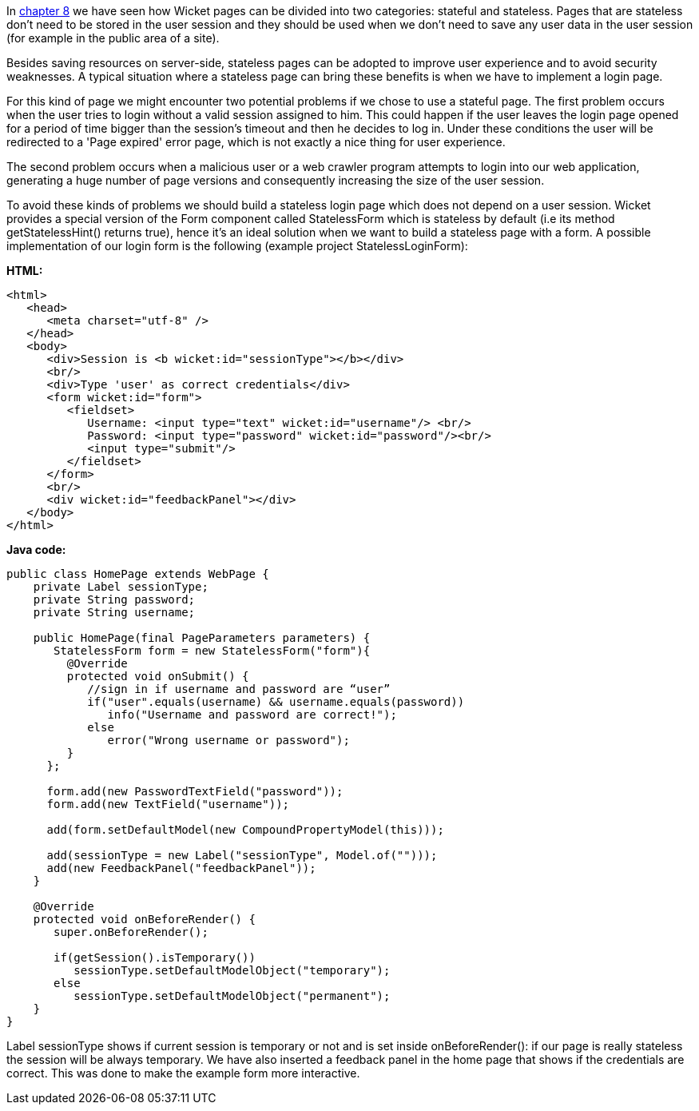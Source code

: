             


In  <<guide:versioningCaching,chapter 8>>
 we have seen how Wicket pages can be divided into two categories: stateful and stateless. Pages that are stateless don't need to be stored in the user session and they should be used  when we don't need to save any user data in the user session (for example in the public area of a site).

Besides saving resources on server-side, stateless pages can be adopted to improve user experience and to avoid security weaknesses. A typical situation where a stateless page can bring these benefits is when we have to implement a login page. 

For this kind of page we might encounter two potential problems if we chose to use a stateful page. The first problem occurs when the user tries to login without a valid session assigned to him. This could happen if the user leaves the login page opened for a period of time bigger than the session's timeout and then he decides to log in. Under these conditions the user will be redirected to a 'Page expired' error page, which is not exactly a nice thing for user experience.

The second problem occurs when a malicious user or a web crawler program attempts to login into our web application, generating a huge number of page versions and consequently increasing the size of the user session.

To avoid these kinds of problems we should build a stateless login page which does not depend on a user session. Wicket provides a special version of the Form component called StatelessForm which is stateless by default (i.e its method getStatelessHint() returns true), hence it's an ideal solution when we want to build a stateless page with a form. A possible implementation of our login form is the following (example project StatelessLoginForm):

*HTML:*

[source,html]
----
<html>
   <head>
      <meta charset="utf-8" />
   </head>
   <body>
      <div>Session is <b wicket:id="sessionType"></b></div>
      <br/>
      <div>Type 'user' as correct credentials</div>
      <form wicket:id="form">
         <fieldset>
            Username: <input type="text" wicket:id="username"/> <br/>
            Password: <input type="password" wicket:id="password"/><br/>
            <input type="submit"/>
         </fieldset>
      </form>
      <br/>
      <div wicket:id="feedbackPanel"></div>
   </body>
</html>
----

*Java code:*

[source,java]
----
public class HomePage extends WebPage {
    private Label sessionType;
    private String password;
    private String username;
    
    public HomePage(final PageParameters parameters) {
       StatelessForm form = new StatelessForm("form"){
         @Override
         protected void onSubmit() {
            //sign in if username and password are “user”
            if("user".equals(username) && username.equals(password))
               info("Username and password are correct!");
            else
               error("Wrong username or password");
         }
      };
      
      form.add(new PasswordTextField("password"));
      form.add(new TextField("username"));      
      
      add(form.setDefaultModel(new CompoundPropertyModel(this)));
      
      add(sessionType = new Label("sessionType", Model.of("")));
      add(new FeedbackPanel("feedbackPanel"));
    }
    
    @Override
    protected void onBeforeRender() {
       super.onBeforeRender();
       
       if(getSession().isTemporary())
          sessionType.setDefaultModelObject("temporary");
       else
          sessionType.setDefaultModelObject("permanent");
    }
}
----

Label sessionType shows if current session is temporary or not and is set inside onBeforeRender(): if our page is really stateless the session will be always temporary. We have also inserted a feedback panel in the home page that shows if the credentials are correct. This was done to make the example form more interactive.

